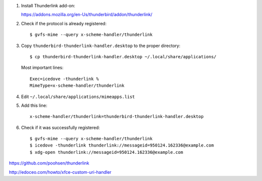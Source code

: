 #. Install Thunderlink add-on:

   https://addons.mozilla.org/en-Us/thunderbird/addon/thunderlink/

#. Check if the protocol is already registered::

       $ gvfs-mime --query x-scheme-handler/thunderlink

#. Copy ``thunderbird-thunderlink-handler.desktop`` to the proper directory::

       $ cp thunderbird-thunderlink-handler.desktop ~/.local/share/applications/

   Most important lines::

       Exec=icedove -thunderlink %
       MimeType=x-scheme-handler/thunderlink

#. Edit ``~/.local/share/applications/mimeapps.list``

#. Add this line::

       x-scheme-handler/thunderlink=thunderbird-thunderlink-handler.desktop

#. Check if it was successfully registered::

      $ gvfs-mime --query x-scheme-handler/thunderlink
      $ icedove -thunderlink thunderlink://messageid=950124.162336@example.com
      $ xdg-open thunderlink://messageid=950124.162336@example.com

https://github.com/poohsen/thunderlink

http://edoceo.com/howto/xfce-custom-uri-handler
